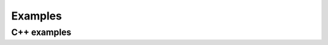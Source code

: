 Examples
========

C++ examples
------------

.. grid:: 1 4 4 4
    :gutter: 2

    .. grid-item-card:: Sample Binding
        :class-item: cover-img
        :link: ../../examples/example_samplebinding_samplebinding.html
        :img-top: ../images/icecream.png

    .. grid-item-card:: Scriptable Application
        :class-item: cover-img
        :link: ../../examples/example_scriptableapplication_scriptableapplication.html
        :img-top: ../../../pyside6/doc/example_no_image.png

    .. grid-item-card:: Widget Binding
        :class-item: cover-img
        :link: ../../examples/example_widgetbinding_widgetbinding.html
        :img-top: ../../../pyside6/doc/example_no_image.png
